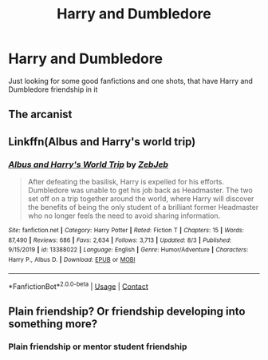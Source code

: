 #+TITLE: Harry and Dumbledore

* Harry and Dumbledore
:PROPERTIES:
:Author: 40Charlie
:Score: 3
:DateUnix: 1597878597.0
:DateShort: 2020-Aug-20
:FlairText: Request
:END:
Just looking for some good fanfictions and one shots, that have Harry and Dumbledore friendship in it


** The arcanist
:PROPERTIES:
:Author: usama91
:Score: 2
:DateUnix: 1597953473.0
:DateShort: 2020-Aug-21
:END:


** Linkffn(Albus and Harry's world trip)
:PROPERTIES:
:Author: random_reddit_user01
:Score: 1
:DateUnix: 1597883594.0
:DateShort: 2020-Aug-20
:END:

*** [[https://www.fanfiction.net/s/13388022/1/][*/Albus and Harry's World Trip/*]] by [[https://www.fanfiction.net/u/10283561/ZebJeb][/ZebJeb/]]

#+begin_quote
  After defeating the basilisk, Harry is expelled for his efforts. Dumbledore was unable to get his job back as Headmaster. The two set off on a trip together around the world, where Harry will discover the benefits of being the only student of a brilliant former Headmaster who no longer feels the need to avoid sharing information.
#+end_quote

^{/Site/:} ^{fanfiction.net} ^{*|*} ^{/Category/:} ^{Harry} ^{Potter} ^{*|*} ^{/Rated/:} ^{Fiction} ^{T} ^{*|*} ^{/Chapters/:} ^{15} ^{*|*} ^{/Words/:} ^{87,490} ^{*|*} ^{/Reviews/:} ^{686} ^{*|*} ^{/Favs/:} ^{2,634} ^{*|*} ^{/Follows/:} ^{3,713} ^{*|*} ^{/Updated/:} ^{8/3} ^{*|*} ^{/Published/:} ^{9/15/2019} ^{*|*} ^{/id/:} ^{13388022} ^{*|*} ^{/Language/:} ^{English} ^{*|*} ^{/Genre/:} ^{Humor/Adventure} ^{*|*} ^{/Characters/:} ^{Harry} ^{P.,} ^{Albus} ^{D.} ^{*|*} ^{/Download/:} ^{[[http://www.ff2ebook.com/old/ffn-bot/index.php?id=13388022&source=ff&filetype=epub][EPUB]]} ^{or} ^{[[http://www.ff2ebook.com/old/ffn-bot/index.php?id=13388022&source=ff&filetype=mobi][MOBI]]}

--------------

*FanfictionBot*^{2.0.0-beta} | [[https://github.com/FanfictionBot/reddit-ffn-bot/wiki/Usage][Usage]] | [[https://www.reddit.com/message/compose?to=tusing][Contact]]
:PROPERTIES:
:Author: FanfictionBot
:Score: 2
:DateUnix: 1597883613.0
:DateShort: 2020-Aug-20
:END:


** Plain friendship? Or friendship developing into something more?
:PROPERTIES:
:Author: Jon_Riptide
:Score: 0
:DateUnix: 1597878925.0
:DateShort: 2020-Aug-20
:END:

*** Plain friendship or mentor student friendship
:PROPERTIES:
:Author: 40Charlie
:Score: 2
:DateUnix: 1597879085.0
:DateShort: 2020-Aug-20
:END:
